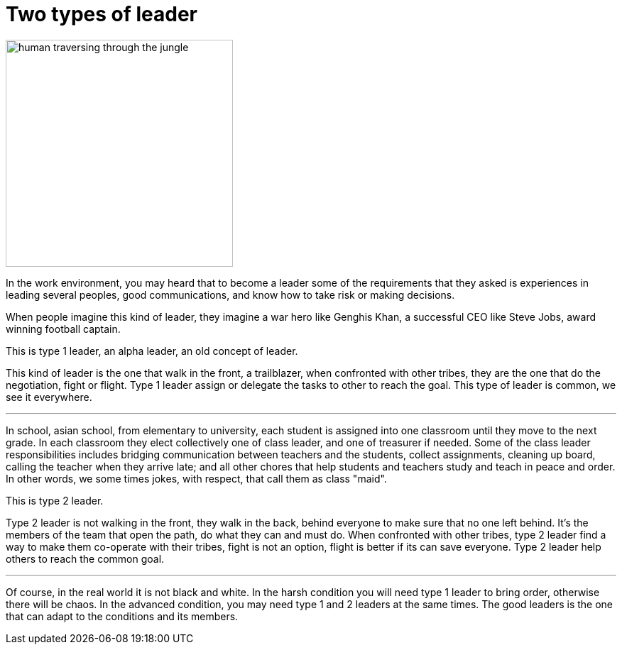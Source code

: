 = Two types of leader
:description: Two types of leader
:sectanchor:
:toc:

image::Annen.webp["human traversing through the jungle",width=320,float=left]

In the work environment, you may heard that to become a leader some of
the requirements that they asked is experiences in leading several
peoples, good communications, and know how to take risk or making
decisions.

When people imagine this kind of leader, they imagine a war hero like
Genghis Khan, a successful CEO like Steve Jobs, award winning
football captain.

This is type 1 leader, an alpha leader, an old concept of leader.

This kind of leader is the one that walk in the front, a trailblazer,
when confronted with other tribes, they are the one that do the
negotiation, fight or flight.
Type 1 leader assign or delegate the tasks to other to reach the goal.
This type of leader is common, we see it everywhere.

* * *

In school, asian school, from elementary to university, each student
is assigned into one classroom until they move to the next grade.
In each classroom they elect collectively one of class leader, and one
of treasurer if needed.
Some of the class leader responsibilities includes bridging
communication between teachers and the students, collect assignments,
cleaning up board, calling the teacher when they arrive late; and all
other chores that help students and teachers study and teach in peace
and order.
In other words, we some times jokes, with respect, that call them as
class "maid".

This is type 2 leader.

Type 2 leader is not walking in the front, they walk in the back,
behind everyone to make sure that no one left behind.
It's the members of the team that open the path, do what they can and
must do.
When confronted with other tribes, type 2 leader find a way to make
them co-operate with their tribes, fight is not an option, flight is
better if its can save everyone.
Type 2 leader help others to reach the common goal.

* * *

Of course, in the real world it is not black and white.
In the harsh condition you will need type 1 leader to bring order,
otherwise there will be chaos.
In the advanced condition, you may need type 1 and 2 leaders at the
same times.
The good leaders is the one that can adapt to the conditions and its
members.

